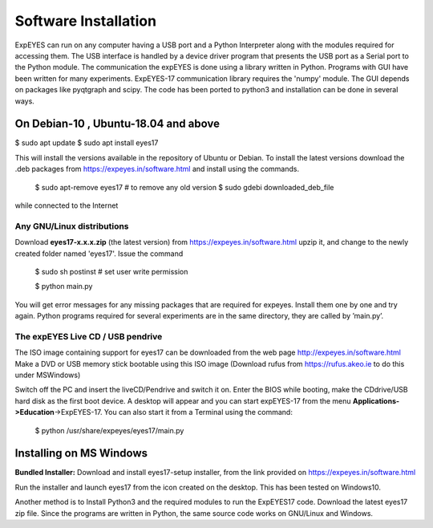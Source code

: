 Software Installation
=====================
ExpEYES can run on any computer having a USB port and a Python 
Interpreter along with the modules required for accessing them.
The USB interface is handled by a device driver program that
presents the USB port as a Serial port to the Python module. The
communication the expEYES is done using a library written in Python.
Programs with GUI have been written for many experiments. ExpEYES-17
communication library requires the 'numpy' module. The GUI depends
on packages like pyqtgraph and scipy. The code has been ported to 
python3 and installation can be done in several ways.

On Debian-10 , Ubuntu-18.04 and above
-------------------------------------
$ sudo apt update
$ sudo apt install eyes17

This will install the versions available in the repository of Ubuntu or Debian.
To install the latest versions download the .deb packages from
https://expeyes.in/software.html and install using the commands.

 $ sudo apt-remove eyes17          # to remove any old version
 $ sudo gdebi downloaded_deb_file

while connected to the Internet

Any GNU/Linux distributions
^^^^^^^^^^^^^^^^^^^^^^^^^^^

Download **eyes17-x.x.x.zip** (the latest version) from
https://expeyes.in/software.html
upzip it, and change to the newly created
folder named 'eyes17'. Issue the command

   $ sudo sh postinst       # set user write permission
   
   $ python main.py

You will get error messages for any missing packages that are required
for expeyes. Install them one by one and try again. Python programs
required for several experiments are in the same directory, they are
called by ’main.py’.

The expEYES Live CD / USB pendrive
^^^^^^^^^^^^^^^^^^^^^^^^^^^^^^^^^^

The ISO image containing support for eyes17 can be downloaded from
the web page http://expeyes.in/software.html
Make a DVD or USB memory stick bootable using this ISO image (Download
rufus from https://rufus.akeo.ie to do this under MSWindows)

Switch off the PC and insert the liveCD/Pendrive and switch it on. Enter
the BIOS while booting, make the CDdrive/USB hard disk as the first boot
device. A desktop will appear and you can start expEYES-17 from the menu
**Applications->Education**->ExpEYES-17. You can also start it from a
Terminal using the command:

   $ python /usr/share/expeyes/eyes17/main.py

Installing on MS Windows
-------------------------

**Bundled Installer:** 
Download and install eyes17-setup installer, from the link provided on
https://expeyes.in/software.html

Run the installer and launch eyes17 from
the icon created on the desktop. This has been tested on Windows10.

Another method is to Install Python3 and the required modules to run 
the ExpEYES17 code. Download  the latest eyes17 zip file.
Since the programs are written in Python, the same source code works 
on GNU/Linux and Windows.

